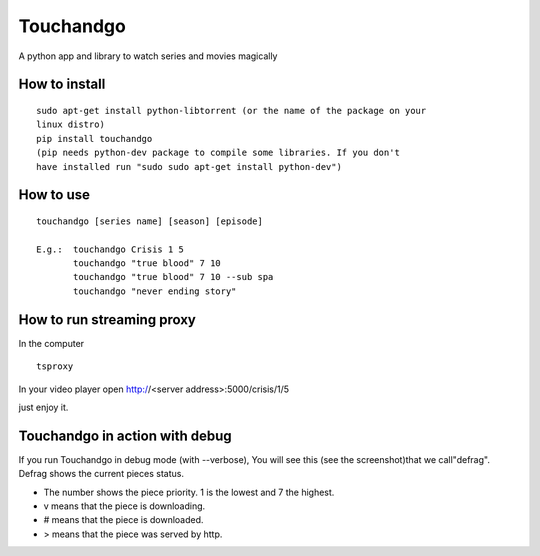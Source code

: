 Touchandgo
==========
A python app and library to watch series and movies magically

How to install
--------------

::

  sudo apt-get install python-libtorrent (or the name of the package on your
  linux distro)
  pip install touchandgo
  (pip needs python-dev package to compile some libraries. If you don't 
  have installed run "sudo sudo apt-get install python-dev")


How to use
----------

::

  touchandgo [series name] [season] [episode]
 
  E.g.:  touchandgo Crisis 1 5
         touchandgo "true blood" 7 10
         touchandgo "true blood" 7 10 --sub spa
         touchandgo "never ending story"


How to run streaming proxy
--------------------------


In the computer

::

  tsproxy 


In your video player open http://<server address>:5000/crisis/1/5

just enjoy it.

Touchandgo in action with debug
-------------------------------
If you run Touchandgo in debug mode (with --verbose), 
You will see this (see the screenshot)that we call"defrag". 
Defrag shows the current pieces status.

.. image:: ./screenshots/touchandgo.png

* The number shows the piece priority. 1 is the lowest and 7 the highest.
* v means that the piece is downloading.
* # means that the piece is downloaded.
* > means that the piece was served by http.

